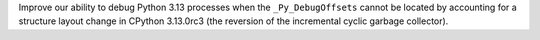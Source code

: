 Improve our ability to debug Python 3.13 processes when the ``_Py_DebugOffsets`` cannot be located by accounting for a structure layout change in CPython 3.13.0rc3 (the reversion of the incremental cyclic garbage collector).
